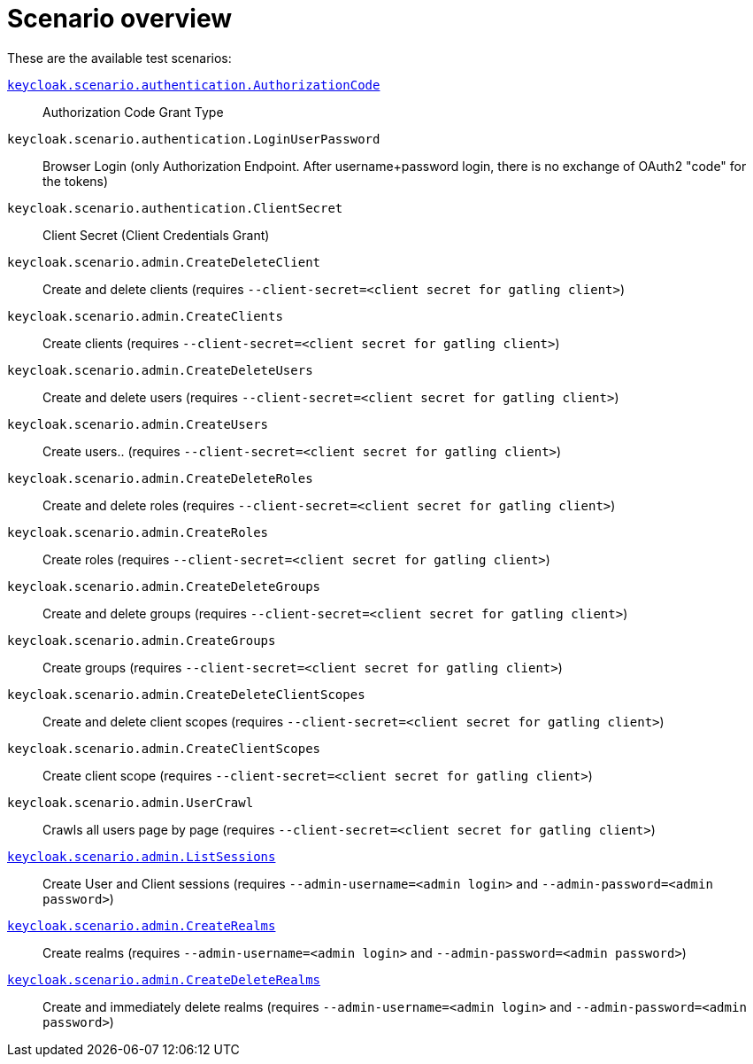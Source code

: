 = Scenario overview

These are the available test scenarios:

xref:scenario/authorization-code.adoc[`keycloak.scenario.authentication.AuthorizationCode`]:: Authorization Code Grant Type

`keycloak.scenario.authentication.LoginUserPassword`:: Browser Login (only Authorization Endpoint.
After username+password login, there is no exchange of OAuth2 "code" for the tokens)

`keycloak.scenario.authentication.ClientSecret`:: Client Secret (Client Credentials Grant)

`keycloak.scenario.admin.CreateDeleteClient`:: Create and delete clients (requires `--client-secret=<client secret for gatling client>`)

`keycloak.scenario.admin.CreateClients`:: Create clients (requires `--client-secret=<client secret for gatling client>`)

`keycloak.scenario.admin.CreateDeleteUsers`:: Create and delete users (requires `--client-secret=<client secret for gatling client>`)

`keycloak.scenario.admin.CreateUsers`:: Create users.. (requires `--client-secret=<client secret for gatling client>`)

`keycloak.scenario.admin.CreateDeleteRoles`:: Create and delete roles (requires `--client-secret=<client secret for gatling client>`)

`keycloak.scenario.admin.CreateRoles`:: Create roles (requires `--client-secret=<client secret for gatling client>`)

`keycloak.scenario.admin.CreateDeleteGroups`:: Create and delete groups (requires `--client-secret=<client secret for gatling client>`)

`keycloak.scenario.admin.CreateGroups`:: Create groups (requires `--client-secret=<client secret for gatling client>`)

`keycloak.scenario.admin.CreateDeleteClientScopes`:: Create and delete client scopes (requires `--client-secret=<client secret for gatling client>`)

`keycloak.scenario.admin.CreateClientScopes`:: Create client scope (requires `--client-secret=<client secret for gatling client>`)

`keycloak.scenario.admin.UserCrawl`:: Crawls all users page by page (requires `--client-secret=<client secret for gatling client>`)

xref:scenario/list-sessions.adoc[`keycloak.scenario.admin.ListSessions`]:: Create User and Client sessions (requires `--admin-username=<admin login>` and `--admin-password=<admin password>`)

xref:scenario/create-realms.adoc[`keycloak.scenario.admin.CreateRealms`]:: Create realms (requires `--admin-username=<admin login>` and `--admin-password=<admin password>`)

xref:scenario/create-realms.adoc[`keycloak.scenario.admin.CreateDeleteRealms`]:: Create and immediately delete realms (requires `--admin-username=<admin login>` and `--admin-password=<admin password>`)

